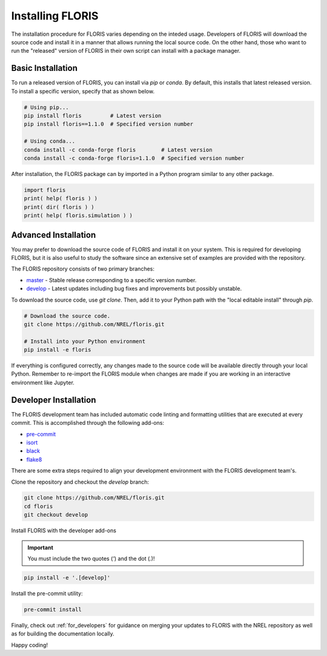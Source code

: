 
Installing FLORIS
-----------------
The installation procedure for FLORIS varies depending on the inteded usage.
Developers of FLORIS will download the source code and install it in a manner
that allows running the local source code. On the other hand, those who want
to run the "released" version of FLORIS in their own script can install
with a package manager.

Basic Installation
==================
To run a released version of FLORIS, you can install via `pip` or `conda`.
By default, this installs that latest released version. To install a specific
version, specify that as shown below.

.. code-block:: bash

    # Using pip...
    pip install floris         # Latest version
    pip install floris==1.1.0  # Specified version number

    # Using conda...
    conda install -c conda-forge floris        # Latest version
    conda install -c conda-forge floris=1.1.0  # Specified version number


After installation, the FLORIS package can by imported in a Python
program similar to any other package.

.. code-block:: python

    import floris
    print( help( floris ) )
    print( dir( floris ) )
    print( help( floris.simulation ) )

Advanced Installation
=====================
You may prefer to download the source code of FLORIS and install
it on your system. This is required for developing FLORIS, but it
is also useful to study the software since an extensive set
of examples are provided with the repository.

The FLORIS repository consists of two primary branches:

- `master <https://github.com/NREL/FLORIS/tree/master>`_ - Stable
  release corresponding to a specific version number.
- `develop <https://github.com/NREL/FLORIS/tree/develop>`_ - Latest
  updates including bug fixes and improvements but possibly unstable.

To download the source code, use `git clone`. Then, add it to
your Python path with the "local editable install" through `pip`.

.. code-block:: bash

    # Download the source code.
    git clone https://github.com/NREL/floris.git

    # Install into your Python environment
    pip install -e floris

If everything is configured correctly, any changes made to the source
code will be available directly through your local Python. Remember
to re-import the FLORIS module when changes are made if you are working
in an interactive environment like Jupyter.

Developer Installation
======================
The FLORIS development team has included automatic code linting and
formatting utilities that are executed at every commit. This is
accomplished through the following add-ons:

- `pre-commit <https://pre-commit.com/>`_
- `isort <https://timothycrosley.github.io/isort/>`_
- `black <https://black.readthedocs.io/en/stable/>`_
- `flake8 <https://flake8.pycqa.org/en/latest/>`_

There are some extra steps required to align your development
environment with the FLORIS development team's.

Clone the repository and checkout the `develop` branch:

.. code-block:: bash

    git clone https://github.com/NREL/floris.git
    cd floris
    git checkout develop

Install FLORIS with the developer add-ons

.. important::

    You must include the two quotes (`'`) and the dot (`.`)!

.. code-block:: bash

    pip install -e '.[develop]'

Install the pre-commit utility:

.. code-block:: bash

    pre-commit install

Finally, check out :ref:`for_developers` for guidance on merging
your updates to FLORIS with the NREL repository as well as for building the
documentation locally.

Happy coding!
